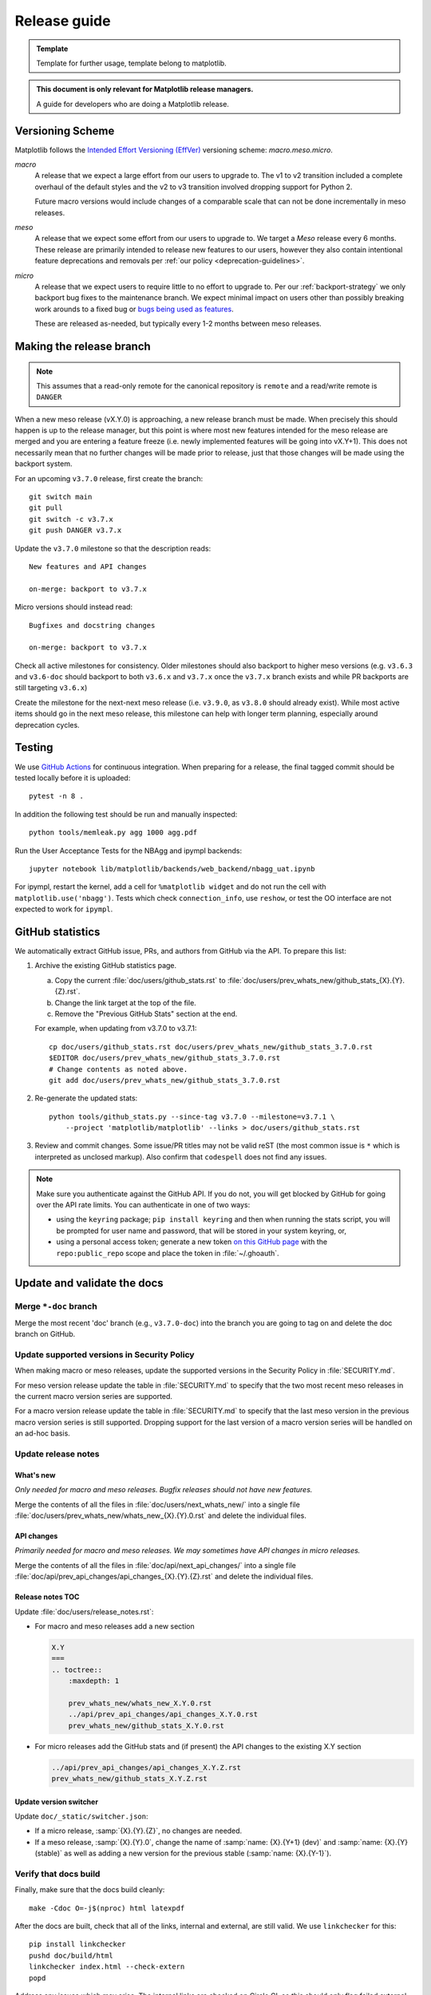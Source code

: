 .. highlight:: bash

.. _release-guide:

=============
Release guide
=============

.. admonition:: Template

   Template for further usage, template belong to matplotlib.


.. admonition::  This document is only relevant for Matplotlib release managers.

   A guide for developers who are doing a Matplotlib release.



Versioning Scheme
=================

Matplotlib follows the `Intended Effort Versioning (EffVer) <https://jacobtomlinson.dev/effver/>`_
versioning scheme: *macro.meso.micro*.


*macro*
  A release that we expect a large effort from our users to upgrade to.  The v1 to v2 transition
  included a complete overhaul of the default styles and the v2 to v3 transition involved
  dropping support for Python 2.

  Future macro versions would include changes of a comparable scale that can not be done
  incrementally in meso releases.

*meso*
  A release that we expect some effort from our users to upgrade to.  We target a
  *Meso* release every 6 months.  These release are primarily intended to release
  new features to our users, however they also contain intentional feature deprecations and
  removals per :ref:`our policy <deprecation-guidelines>`.

*micro*
  A release that we expect users to require little to no effort to upgrade to.  Per
  our :ref:`backport-strategy` we only backport bug fixes to the maintenance branch.
  We expect minimal impact on users other than possibly breaking work arounds to a
  fixed bug or `bugs being used as features <https://xkcd.com/1172/>`_.

  These are released as-needed, but typically every 1-2 months between meso releases.


.. _release_feature_freeze:

Making the release branch
=========================

.. note::

   This assumes that a read-only remote for the canonical repository is
   ``remote`` and a read/write remote is ``DANGER``


When a new meso release (vX.Y.0) is approaching, a new release branch must be made.
When precisely this should happen is up to the release manager, but this point is where
most new features intended for the meso release are merged and you are entering a
feature freeze (i.e. newly implemented features will be going into vX.Y+1).
This does not necessarily mean that no further changes will be made prior to release,
just that those changes will be made using the backport system.

For an upcoming ``v3.7.0`` release, first create the branch::

   git switch main
   git pull
   git switch -c v3.7.x
   git push DANGER v3.7.x

Update the ``v3.7.0`` milestone so that the description reads::

   New features and API changes

   on-merge: backport to v3.7.x

Micro versions should instead read::

   Bugfixes and docstring changes

   on-merge: backport to v3.7.x

Check all active milestones for consistency. Older milestones should also backport
to higher meso versions (e.g. ``v3.6.3`` and ``v3.6-doc`` should backport to both
``v3.6.x`` and ``v3.7.x`` once the ``v3.7.x`` branch exists and while PR backports are
still targeting ``v3.6.x``)

Create the milestone for the next-next meso release (i.e. ``v3.9.0``, as ``v3.8.0``
should already exist). While most active items should go in the next meso release,
this milestone can help with longer term planning, especially around deprecation
cycles.

.. _release-testing:

Testing
=======

We use `GitHub Actions <https://github.com/matplotlib/matplotlib/actions>`__
for continuous integration.  When preparing for a release, the final tagged
commit should be tested locally before it is uploaded::

   pytest -n 8 .


In addition the following test should be run and manually inspected::

   python tools/memleak.py agg 1000 agg.pdf

Run the User Acceptance Tests for the NBAgg and ipympl backends::

   jupyter notebook lib/matplotlib/backends/web_backend/nbagg_uat.ipynb

For ipympl, restart the kernel, add a cell for ``%matplotlib widget`` and do
not run the cell with ``matplotlib.use('nbagg')``. Tests which check
``connection_info``, use ``reshow``, or test the OO interface are not expected
to work for ``ipympl``.

.. _release_ghstats:

GitHub statistics
=================

We automatically extract GitHub issue, PRs, and authors from GitHub via the API. To
prepare this list:

1. Archive the existing GitHub statistics page.

   a. Copy the current :file:`doc/users/github_stats.rst` to
      :file:`doc/users/prev_whats_new/github_stats_{X}.{Y}.{Z}.rst`.
   b. Change the link target at the top of the file.
   c. Remove the "Previous GitHub Stats" section at the end.

   For example, when updating from v3.7.0 to v3.7.1::

      cp doc/users/github_stats.rst doc/users/prev_whats_new/github_stats_3.7.0.rst
      $EDITOR doc/users/prev_whats_new/github_stats_3.7.0.rst
      # Change contents as noted above.
      git add doc/users/prev_whats_new/github_stats_3.7.0.rst

2. Re-generate the updated stats::

       python tools/github_stats.py --since-tag v3.7.0 --milestone=v3.7.1 \
           --project 'matplotlib/matplotlib' --links > doc/users/github_stats.rst

3. Review and commit changes. Some issue/PR titles may not be valid reST (the most
   common issue is ``*`` which is interpreted as unclosed markup). Also confirm that
   ``codespell`` does not find any issues.

.. note::

   Make sure you authenticate against the GitHub API. If you do not, you will get
   blocked by GitHub for going over the API rate limits. You can authenticate in one of
   two ways:

   * using the ``keyring`` package; ``pip install keyring`` and then when
     running the stats script, you will be prompted for user name and password,
     that will be stored in your system keyring, or,
   * using a personal access token; generate a new token `on this GitHub page
     <https://github.com/settings/tokens>`__ with the ``repo:public_repo``
     scope and place the token in :file:`~/.ghoauth`.


.. _release_chkdocs:

Update and validate the docs
============================

Merge ``*-doc`` branch
----------------------

Merge the most recent 'doc' branch (e.g., ``v3.7.0-doc``) into the branch you
are going to tag on and delete the doc branch on GitHub.

Update supported versions in Security Policy
--------------------------------------------

When making macro or meso releases, update the supported versions in the Security
Policy in :file:`SECURITY.md`.

For meso version release update the table in :file:`SECURITY.md` to specify that the
two most recent meso releases in the current macro version series are supported.

For a macro version release update the table in :file:`SECURITY.md` to specify that the
last meso version in the previous macro version series is still supported. Dropping
support for the last version of a macro version series will be handled on an ad-hoc
basis.

Update release notes
--------------------

What's new
^^^^^^^^^^

*Only needed for macro and meso releases. Bugfix releases should not have new
features.*

Merge the contents of all the files in :file:`doc/users/next_whats_new/` into a single
file :file:`doc/users/prev_whats_new/whats_new_{X}.{Y}.0.rst` and delete the individual
files.

API changes
^^^^^^^^^^^

*Primarily needed for macro and meso releases. We may sometimes have API
changes in micro releases.*

Merge the contents of all the files in :file:`doc/api/next_api_changes/` into a single
file :file:`doc/api/prev_api_changes/api_changes_{X}.{Y}.{Z}.rst` and delete the
individual files.

Release notes TOC
^^^^^^^^^^^^^^^^^

Update :file:`doc/users/release_notes.rst`:

- For macro and meso releases add a new section

  .. code:: rst

     X.Y
     ===
     .. toctree::
         :maxdepth: 1

         prev_whats_new/whats_new_X.Y.0.rst
         ../api/prev_api_changes/api_changes_X.Y.0.rst
         prev_whats_new/github_stats_X.Y.0.rst
- For micro releases add the GitHub stats and (if present) the API changes to
  the existing X.Y section

  .. code:: rst

     ../api/prev_api_changes/api_changes_X.Y.Z.rst
     prev_whats_new/github_stats_X.Y.Z.rst

Update version switcher
^^^^^^^^^^^^^^^^^^^^^^^

Update ``doc/_static/switcher.json``:

- If a micro release, :samp:`{X}.{Y}.{Z}`, no changes are needed.
- If a meso release, :samp:`{X}.{Y}.0`, change the name of :samp:`name: {X}.{Y+1} (dev)`
  and :samp:`name: {X}.{Y} (stable)` as well as adding a new version for the previous
  stable (:samp:`name: {X}.{Y-1}`).

Verify that docs build
----------------------

Finally, make sure that the docs build cleanly::

  make -Cdoc O=-j$(nproc) html latexpdf

After the docs are built, check that all of the links, internal and external, are still
valid. We use ``linkchecker`` for this::

  pip install linkchecker
  pushd doc/build/html
  linkchecker index.html --check-extern
  popd

Address any issues which may arise. The internal links are checked on Circle CI, so this
should only flag failed external links.


.. _release_tag:

Create release commit and tag
=============================

To create the tag, first create an empty commit with a very terse set of the release
notes in the commit message::

  git commit --allow-empty

and then create a signed, annotated tag with the same text in the body message::

  git tag -a -s v3.7.0

which will prompt you for your GPG key password and an annotation.  For pre-releases it
is important to follow :pep:`440` so that the build artifacts will sort correctly in
PyPI.

To prevent issues with any down-stream builders which download the tarball from GitHub
it is important to move all branches away from the commit with the tag [#]_::

  git commit --allow-empty

Finally, push the tag to GitHub::

  git push DANGER v3.7.x v3.7.0

Congratulations, the scariest part is done!
This assumes the release branch has already been made.
Usually this is done at the time of feature freeze for a meso release (which often
coincides with the last micro release of the previous meso version)

.. [#] The tarball that is provided by GitHub is produced using `git archive`_.
       We use setuptools_scm_ which uses a format string in
       :file:`lib/matplotlib/_version.py` to have ``git`` insert a
       list of references to exported commit (see
       :file:`.gitattributes` for the configuration).  This string is
       then used by ``setuptools_scm`` to produce the correct version,
       based on the git tag, when users install from the tarball.
       However, if there is a branch pointed at the tagged commit,
       then the branch name will also be included in the tarball.
       When the branch eventually moves, anyone who checked the hash
       of the tarball before the branch moved will have an incorrect
       hash.

       To generate the file that GitHub does use::

          git archive v3.7.0 -o matplotlib-3.7.0.tar.gz --prefix=matplotlib-3.7.0/

.. _git archive: https://git-scm.com/docs/git-archive
.. _setuptools_scm: https://github.com/pypa/setuptools_scm

If this is a final release, also create a 'doc' branch (this is not
done for pre-releases)::

   git branch v3.7.0-doc
   git push DANGER v3.7.0-doc

Update (or create) the ``v3.7-doc`` milestone.
The description should include the instruction for meeseeksmachine to backport changes
with the ``v3.7-doc`` milestone to both the ``v3.7.x`` branch and the ``v3.7.0-doc`` branch::

   Documentation changes (.rst files and examples)

   on-merge: backport to v3.7.x
   on-merge: backport to v3.7.0-doc

Check all active milestones for consistency. Older doc milestones should also backport to
higher meso versions (e.g. ``v3.6-doc`` should backport to both ``v3.6.x`` and ``v3.7.x``
if the ``v3.7.x`` branch exists)


.. _release_DOI:

Release management / DOI
========================

Via the `GitHub UI <https://github.com/matplotlib/matplotlib/releases>`__, turn the
newly pushed tag into a release. If this is a pre-release remember to mark it as such.

For final releases, also get the DOI from `Zenodo <https://zenodo.org/>`__ (which will
automatically produce one once the tag is pushed). Add the DOI post-fix and version to
the dictionary in :file:`tools/cache_zenodo_svg.py` and run the script.

This will download the new SVG to :file:`doc/_static/zenodo_cache/{postfix}.svg` and
edit :file:`doc/project/citing.rst`. Commit the new SVG, the change to
:file:`tools/cache_zenodo_svg.py`, and the changes to :file:`doc/project/citing.rst`
to the VER-doc branch and push to GitHub. ::

  git checkout v3.7.0-doc
  $EDITOR tools/cache_zenodo_svg.py
  python tools/cache_zenodo_svg.py
  git commit -a
  git push DANGER v3.7.0-doc:v3.7.0-doc


.. _release_bld_bin:

Building binaries
=================

We distribute macOS, Windows, and many Linux wheels as well as a source tarball via
PyPI. Most builders should trigger automatically once the tag is pushed to GitHub:

* Windows, macOS and manylinux wheels are built on GitHub Actions. Builds are triggered
  by the GitHub Action defined in :file:`.github/workflows/cibuildwheel.yml`, and wheels
  will be available as artifacts of the build. Both a source tarball and the wheels will
  be automatically uploaded to PyPI once all of them have been built.
* The auto-tick bot should open a pull request into the `conda-forge feedstock
  <https://github.com/conda-forge/matplotlib-feedstock>`__. Review and merge (if you
  have the power to).

.. warning::

   Because this is automated, it is extremely important to bump all branches away from
   the tag as discussed in :ref:`release_tag`.


.. _release_upload_bin:

Manually uploading to PyPI
==========================

.. note::

    As noted above, the GitHub Actions workflow should build and upload source tarballs
    and wheels automatically. If for some reason, you need to upload these artifacts
    manually, then follow the instructions in this section.

Once you have collected all of the wheels (expect this to take a few hours), generate
the tarball::

  git checkout v3.7.0
  git clean -xfd
  python -m build --sdist

and copy all of the wheels into :file:`dist` directory. First, check that the dist files
are OK::

  twine check dist/*

and then use ``twine`` to upload all of the files to PyPI ::

   twine upload -s dist/matplotlib*tar.gz
   twine upload dist/*whl

Congratulations, you have now done the second scariest part!


.. _release_docs:

Build and deploy documentation
==============================

To build the documentation you must have the tagged version installed, but
build the docs from the ``ver-doc`` branch.  An easy way to arrange this is::

  pip install matplotlib
  pip install -r requirements/doc/doc-requirements.txt
  git checkout v3.7.0-doc
  git clean -xfd
  make -Cdoc O="-t release -j$(nproc)" html latexpdf LATEXMKOPTS="-silent -f"

which will build both the HTML and PDF version of the documentation.

The built documentation exists in the `matplotlib.github.com
<https://github.com/matplotlib/matplotlib.github.com/>`__ repository.
Pushing changes to main automatically updates the website.

The documentation is organized in subdirectories by version. The latest stable release
is symlinked from the :file:`stable` directory. The documentation for current main is
built on Circle CI and pushed to the `devdocs
<https://github.com/matplotlib/devdocs/>`__ repository. These are available at
`matplotlib.org/devdocs <https://matplotlib.org/devdocs/>`__.

Assuming you have this repository checked out in the same directory as
matplotlib ::

  cd ../matplotlib.github.com
  cp -a ../matplotlib/doc/build/html 3.7.0
  rm 3.7.0/.buildinfo
  cp ../matplotlib/doc/build/latex/Matplotlib.pdf 3.7.0

which will copy the built docs over.  If this is a final release, link the
``stable`` subdirectory to the newest version::

  rm stable
  ln -s 3.7.0 stable

You will also need to edit :file:`sitemap.xml` and :file:`versions.html` to include
the newly released version.  Now commit and push everything to GitHub ::

  git add *
  git commit -a -m 'Updating docs for v3.7.0'
  git push DANGER main

Congratulations you have now done the third scariest part!

If you have access, clear the CloudFlare caches.

It typically takes about 5-10 minutes for the website to process the push and update the
live web page (remember to clear your browser cache).

.. _release_merge_up:

Merge up changes to main
========================

After a release is done, the changes from the release branch should be merged into the
``main`` branch. This is primarily done so that the released tag is on the main branch
so ``git describe`` (and thus ``setuptools-scm``) has the most current tag.
Secondarily, changes made during release (including removing individualized release
notes, fixing broken links, and updating the version switcher) are bubbled up to
``main``.

Git conflicts are very likely to arise, though aside from changes made directly to the
release branch (mostly as part of the release), they should be relatively-easily resolved
by using the version from ``main``. This is not a universal rule, and care should be
taken to ensure correctness::

   git switch main
   git pull
   git switch -c merge_up_v3.7.0
   git merge v3.7.x
   # resolve conflicts
   git merge --continue

Due to branch protections for the ``main`` branch, this is merged via a standard pull
request, though the PR cleanliness status check is expected to fail. The PR should not
be squashed because the intent is to merge the branch histories.

Publicize this release
======================

After the release is published to PyPI and conda, it should be announced
through our communication channels:

.. rst-class:: checklist

* Send a short version of the release notes and acknowledgments to all the :ref:`mailing-lists`
* Post highlights and link to :ref:`What's new <release-notes>` on the
  active :ref:`social media accounts <social-media>`
* Add a release announcement to the  "News" section of
  `matplotlib.org <https://github.com/matplotlib/mpl-brochure-site>`_ by editing
  ``docs/body.html``. Link to the auto-generated announcement discourse post,
  which is in `Announcements > matplotlib-announcements <https://discourse.matplotlib.org/c/announce/matplotlib-announce/10>`_.

Conda packages
==============

The Matplotlib project itself does not release conda packages. In particular,
the Matplotlib release manager is not responsible for conda packaging.

For information on the packaging of Matplotlib for conda-forge see
https://github.com/conda-forge/matplotlib-feedstock.
